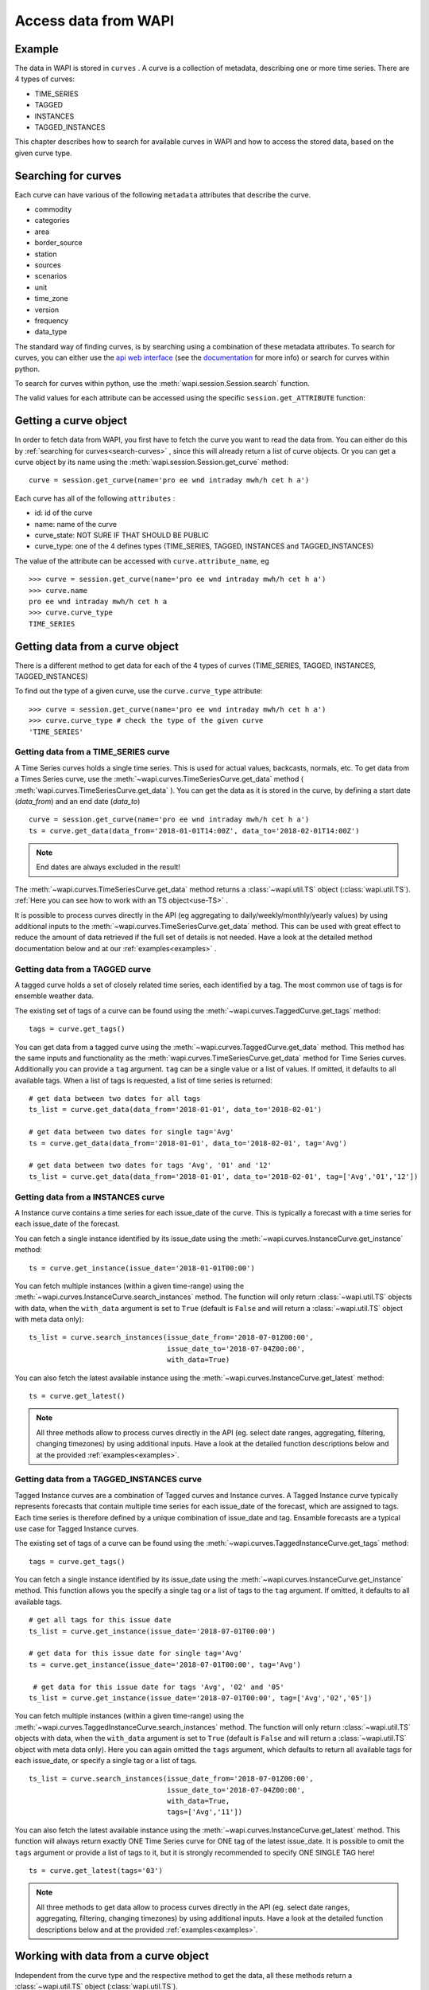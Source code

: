 .. _curves:

Access data from WAPI
=====================

Example
-------
    
The data in WAPI is stored in ``curves`` . A curve is a collection of metadata,
describing one or more time series.
There are 4 types of curves:

* TIME_SERIES
* TAGGED
* INSTANCES
* TAGGED_INSTANCES

This chapter describes how to search for available curves in WAPI and
how to access the stored data, based on the given curve type.

.. _search-curves:

Searching for curves
--------------------

Each curve can have various of the following ``metadata`` attributes that
describe the curve. 

* commodity
* categories 
* area 
* border_source
* station
* sources
* scenarios
* unit
* time_zone
* version
* frequency
* data_type


The standard way of finding curves, is by searching using a combination of these
metadata attributes. To search for curves, you can either
use the `api web interface`_ (see the `documentation`_ for more info)
or search for curves within python.

To search for curves within python, use the :meth:`wapi.session.Session.search`
function.
    
The valid values for each attribute can be accessed using
the specific ``session.get_ATTRIBUTE`` function:
     
.. automethod:: wapi.session.Session.search
    :noindex:


Getting a curve object
-----------------------

In order to fetch data from WAPI, you first have to fetch the curve you want
to read the data from. You can either do this by
:ref:`searching for curves<search-curves>` ,
since this will already return a list of curve objects. Or you can get
a curve object by its name using the :meth:`wapi.session.Session.get_curve`
method::

    curve = session.get_curve(name='pro ee wnd intraday mwh/h cet h a')

Each curve has all of the following ``attributes`` :

* id: id of the curve
* name: name of the curve
* curve_state: NOT SURE IF THAT SHOULD BE PUBLIC
* curve_type: one of the 4 defines types (TIME_SERIES, TAGGED, INSTANCES and
  TAGGED_INSTANCES)

The value of the attribute can be accessed with ``curve.attribute_name``, eg ::

    >>> curve = session.get_curve(name='pro ee wnd intraday mwh/h cet h a')
    >>> curve.name
    pro ee wnd intraday mwh/h cet h a
    >>> curve.curve_type
    TIME_SERIES

.. automethod:: wapi.session.Session.get_curve
    :noindex:


Getting data from a curve object
---------------------------------

There is a different method to get data for each of the 4 types of curves
(TIME_SERIES, TAGGED, INSTANCES, TAGGED_INSTANCES)

To find out the type of a given curve, use the ``curve.curve_type`` attribute::

    >>> curve = session.get_curve(name='pro ee wnd intraday mwh/h cet h a')
    >>> curve.curve_type # check the type of the given curve
    'TIME_SERIES'


Getting data from a TIME_SERIES curve
^^^^^^^^^^^^^^^^^^^^^^^^^^^^^^^^^^^^^^

A Time Series curves holds a single time series.
This is used for actual values, backcasts, normals, etc.
To get data from a Times Series curve, use the
:meth:`~wapi.curves.TimeSeriesCurve.get_data` method
( :meth:`wapi.curves.TimeSeriesCurve.get_data` ). You can get the data as it
is stored in the curve, by defining a start date (`data_from`) and
an end date (`data_to`) ::

    curve = session.get_curve(name='pro ee wnd intraday mwh/h cet h a')
    ts = curve.get_data(data_from='2018-01-01T14:00Z', data_to='2018-02-01T14:00Z')


.. note::
    End dates are always excluded in the result!

The :meth:`~wapi.curves.TimeSeriesCurve.get_data`  method returns
a :class:`~wapi.util.TS` object (:class:`wapi.util.TS`).
:ref:`Here you can see how to work with an TS object<use-TS>` .

It is possible to process curves directly in the API (eg aggregating to
daily/weekly/monthly/yearly values) by using additional inputs to the
:meth:`~wapi.curves.TimeSeriesCurve.get_data`
method. This can be used with great effect to reduce the amount of
data retrieved if the full set of details is not needed.
Have a look at the detailed method documentation below and at our
:ref:`examples<examples>` .


.. automethod:: wapi.curves.TimeSeriesCurve.get_data
    :noindex:

Getting data from a TAGGED curve
^^^^^^^^^^^^^^^^^^^^^^^^^^^^^^^^^^^^^^

A tagged curve holds a set of closely related time series, each identified
by a tag. The most common use of tags is for ensemble weather data.

The existing set of tags of a curve can be found using the
:meth:`~wapi.curves.TaggedCurve.get_tags` method::

    tags = curve.get_tags()

You can get data from a tagged curve using the
:meth:`~wapi.curves.TaggedCurve.get_data` method. This method has the same
inputs and functionality as the :meth:`wapi.curves.TimeSeriesCurve.get_data`
method for Time Series curves. Additionally you can provide a ``tag`` argument.
``tag`` can be a single value or a list of values. If omitted, it defaults to
all available tags. When a list of tags is requested, a list of time series is
returned::

    # get data between two dates for all tags
    ts_list = curve.get_data(data_from='2018-01-01', data_to='2018-02-01')

    # get data between two dates for single tag='Avg'
    ts = curve.get_data(data_from='2018-01-01', data_to='2018-02-01', tag='Avg')

    # get data between two dates for tags 'Avg', '01' and '12'
    ts_list = curve.get_data(data_from='2018-01-01', data_to='2018-02-01', tag=['Avg','01','12'])


.. automethod:: wapi.curves.TaggedCurve.get_tags
    :noindex:

.. automethod:: wapi.curves.TaggedCurve.get_data
    :noindex:



Getting data from a INSTANCES curve
^^^^^^^^^^^^^^^^^^^^^^^^^^^^^^^^^^^^^^

A Instance curve contains a time series for each issue_date of the curve.
This is typically a forecast with a time series for each issue_date of the
forecast.


You can fetch a single instance identified by its issue_date using the
:meth:`~wapi.curves.InstanceCurve.get_instance` method::

    ts = curve.get_instance(issue_date='2018-01-01T00:00')


You can fetch multiple instances (within a given time-range) using the
:meth:`~wapi.curves.InstanceCurve.search_instances` method. The function
will only return :class:`~wapi.util.TS` objects with data, when the
``with_data`` argument is set to ``True`` (default is ``False`` and will return
a :class:`~wapi.util.TS` object with meta data only)::

    ts_list = curve.search_instances(issue_date_from='2018-07-01Z00:00',
                                     issue_date_to='2018-07-04Z00:00',
                                     with_data=True)

You can also fetch the latest available instance using the
:meth:`~wapi.curves.InstanceCurve.get_latest` method::

    ts = curve.get_latest()

.. note::
    All three methods allow to process curves directly in the API
    (eg. select date ranges, aggregating, filtering, changing timezones)
    by using additional inputs. Have a look at the detailed function
    descriptions below and at the provided :ref:`examples<examples>`.

.. automethod:: wapi.curves.InstanceCurve.get_instance
    :noindex:

.. automethod:: wapi.curves.InstanceCurve.search_instances
    :noindex:

.. automethod:: wapi.curves.InstanceCurve.get_latest
    :noindex:


Getting data from a TAGGED_INSTANCES curve
^^^^^^^^^^^^^^^^^^^^^^^^^^^^^^^^^^^^^^^^^^

Tagged Instance curves are a combination of Tagged curves and Instance curves.
A Tagged Instance curve typically represents forecasts that contain
multiple time series for each issue_date of the forecast, which are
assigned to tags. Each time series is therefore defined by a
unique combination of issue_date and tag. Ensamble forecasts are a
typical use case for Tagged Instance curves.

The existing set of tags of a curve can be found using the
:meth:`~wapi.curves.TaggedInstanceCurve.get_tags` method::

    tags = curve.get_tags()

You can fetch a single instance identified by its issue_date using the
:meth:`~wapi.curves.InstanceCurve.get_instance` method.
This function allows you the specify a single tag or a list of tags to the
``tag`` argument. If omitted, it defaults to all available tags. ::

    # get all tags for this issue date
    ts_list = curve.get_instance(issue_date='2018-07-01T00:00')

    # get data for this issue date for single tag='Avg'
    ts = curve.get_instance(issue_date='2018-07-01T00:00', tag='Avg')

     # get data for this issue date for tags 'Avg', '02' and '05'
    ts_list = curve.get_instance(issue_date='2018-07-01T00:00', tag=['Avg','02','05'])

You can fetch multiple instances (within a given time-range) using the
:meth:`~wapi.curves.TaggedInstanceCurve.search_instances` method. The function
will only return :class:`~wapi.util.TS` objects with data, when the ``with_data``
argument is set to ``True`` (default is ``False`` and will return a
:class:`~wapi.util.TS` object with meta data only). Here you can again omitted
the ``tags`` argument, which defaults to return all available tags for each
issue_date, or specify a single tag or a list of tags. ::

    ts_list = curve.search_instances(issue_date_from='2018-07-01Z00:00',
                                     issue_date_to='2018-07-04Z00:00',
                                     with_data=True,
                                     tags=['Avg','11'])

You can also fetch the latest available instance using the
:meth:`~wapi.curves.InstanceCurve.get_latest` method. This function will always
return exactly ONE Time Series curve for ONE tag of the latest issue_date.
It is possible to omit the ``tags`` argument or provide a list of tags to it,
but it is strongly recommended to specify ONE SINGLE TAG here! ::

    ts = curve.get_latest(tags='03')

.. note::
    All three methods to get data allow to process curves directly in the API
    (eg. select date ranges, aggregating, filtering, changing timezones)
    by using additional inputs. Have a look at the detailed function
    descriptions below and at the provided :ref:`examples<examples>`.

.. automethod:: wapi.curves.TaggedInstanceCurve.get_tags
    :noindex:

.. automethod:: wapi.curves.TaggedInstanceCurve.get_instance
    :noindex:

.. automethod:: wapi.curves.TaggedInstanceCurve.search_instances
    :noindex:

.. automethod:: wapi.curves.TaggedInstanceCurve.get_latest
    :noindex:


.. _use-TS:

Working with data from a curve object
--------------------------------------

Independent from the curve type and the respective method to get the data,
all these methods return a :class:`~wapi.util.TS` object
(:class:`wapi.util.TS`).

The most important function of the :class:`~wapi.util.TS` class, is the
:meth:`~wapi.util.TS.to_pandas` function,
which will return a `pandas.Series`_ object with a date index, containing the
data of the curve::

    >>> curve = session.get_curve(name='pro ee wnd intraday mwh/h cet h a')
    >>> ts = curve.get_data(data_from="2018-01-01", data_to="2018-01-05",
    >>>                     frequency="D", function="SUM")
    >>> ts.to_pandas()
    2018-01-01 00:00:00+01:00    2169.0
    2018-01-02 00:00:00+01:00    3948.0
    2018-01-03 00:00:00+01:00    1489.0
    2018-01-04 00:00:00+01:00    1860.0
    Freq: D, Name: pro ee wnd intraday mwh/h cet h a, dtype: float64

Have a look at our :ref:`examples<examples>` or at
the `pandas documentation`_ , to see how to work
with `pandas.Series`_ or `pandas.DataFrame`_ objects.

.. automethod:: wapi.util.TS.to_pandas
    :noindex:


The :class:`~wapi.util.TS` class contains some simple aggregation functions, which can be
used directly on a :class:`~wapi.util.TS` object:
:meth:`~wapi.util.TS.sum` , :meth:`~wapi.util.TS.mean`
and :meth:`~wapi.util.TS.median` .

.. automethod:: wapi.util.TS.sum
    :noindex:

.. automethod:: wapi.util.TS.mean
    :noindex:

.. automethod:: wapi.util.TS.median
    :noindex:





.. _api web interface: https://api.wattsight.com/
.. _documentation: https://api.wattsight.com/#documentation
.. _pandas.Series: https://pandas.pydata.org/pandas-docs/stable/generated/pandas.Series.html
.. _pandas.DataFrame: https://pandas.pydata.org/pandas-docs/stable/generated/pandas.DataFrame.html
.. _pandas documentation: https://pandas.pydata.org/pandas-docs/stable/index.html
